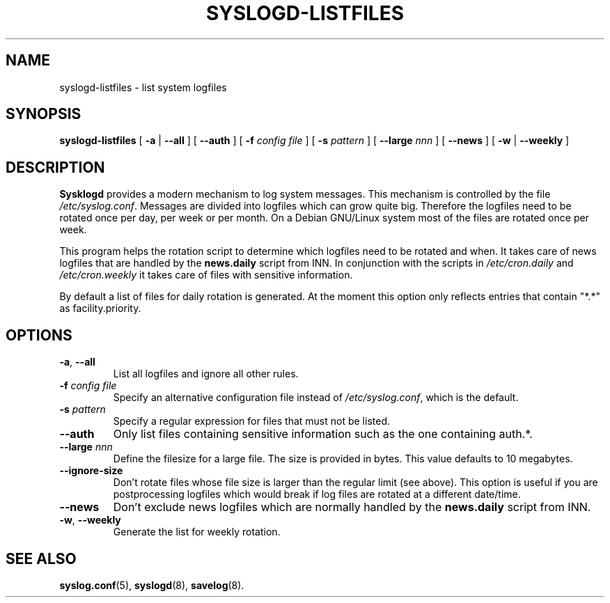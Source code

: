 .\" syslogd-listfiles.8 - generic routine for /etc/syslog.conf
.\" Copyright (c) 1997,8,2001  Martin Schulze <joey@debian.org>
.\" 
.\" This program is free software; you can redistribute it and/or modify
.\" it under the terms of the GNU General Public License as published by
.\" the Free Software Foundation; either version 2 of the License, or
.\" (at your option) any later version.
.\" 
.\" This program is distributed in the hope that it will be useful,
.\" but WITHOUT ANY WARRANTY; without even the implied warranty of
.\" MERCHANTABILITY or FITNESS FOR A PARTICULAR PURPOSE.  See the
.\" GNU General Public License for more details.
.\" 
.\" You should have received a copy of the GNU General Public License
.\" along with this program; if not, write to the Free Software
.\" Foundation, Inc., 675 Mass Ave, Cambridge, MA 02139, USA.
.\"
.TH SYSLOGD-LISTFILES 8 "December 5th, 2001" "Debian Project" "Debian GNU/Linux"
.SH NAME
syslogd-listfiles \- list system logfiles
.SH SYNOPSIS
.B syslogd-listfiles
.RB [ " \-a " | " \-\-all " ]
.RB [ " \-\-auth " ] 
.RB [ " \-f "
.I config file
]
.RB [ " \-s "
.I pattern
]
.RB [ " \-\-large "
.I nnn
]
.RB [ " \-\-news " ]
.RB [ " \-w " | " \-\-weekly " ]
.SH DESCRIPTION
.B Sysklogd
provides a modern mechanism to log system messages.  This mechanism is
controlled by the file
.IR /etc/syslog.conf .
Messages are divided into logfiles which can grow quite big.
Therefore the logfiles need to be rotated once per day, per week or
per month.  On a Debian GNU/Linux system most of the files are rotated
once per week.

This program helps the rotation script to determine which logfiles
need to be rotated and when.  It takes care of news logfiles that are
handled by the
.B news.daily
script from INN.  In conjunction with the scripts in
.IR /etc/cron.daily " and " /etc/cron.weekly
it takes care of files with sensitive information.

By default a list of files for daily rotation is generated.  At the
moment this option only reflects entries that contain "*.*" as
facility.priority.

.SH OPTIONS
.TP
.BR "\-a" ", " "\-\-all"
List all logfiles and ignore all other rules.
.TP
.BI "\-f " "config file"
Specify an alternative configuration file instead of
.IR /etc/syslog.conf ","
which is the default.
.TP
.BI "\-s " "pattern"
Specify a regular expression for files that must not be listed.
.TP
.B "\-\-auth"
Only list files containing sensitive information such as the one
containing auth.*.
.TP
.BI "\-\-large " "nnn"
Define the filesize for a large file.  The size is provided in bytes.
This value defaults to 10 megabytes.
.TP
.B \-\-ignore\-size
Don't rotate files whose file size is larger than the regular limit
(see above).  This option is useful if you are postprocessing logfiles
which would break if log files are rotated at a different date/time.
.TP
.B "\-\-news"
Don't exclude news logfiles which are normally handled by the
.B news.daily
script from INN.
.TP
.BR "\-w" ", " "\-\-weekly"
Generate the list for weekly rotation.
.LP
.SH SEE ALSO
.BR syslog.conf (5),
.BR syslogd (8),
.BR savelog (8).
